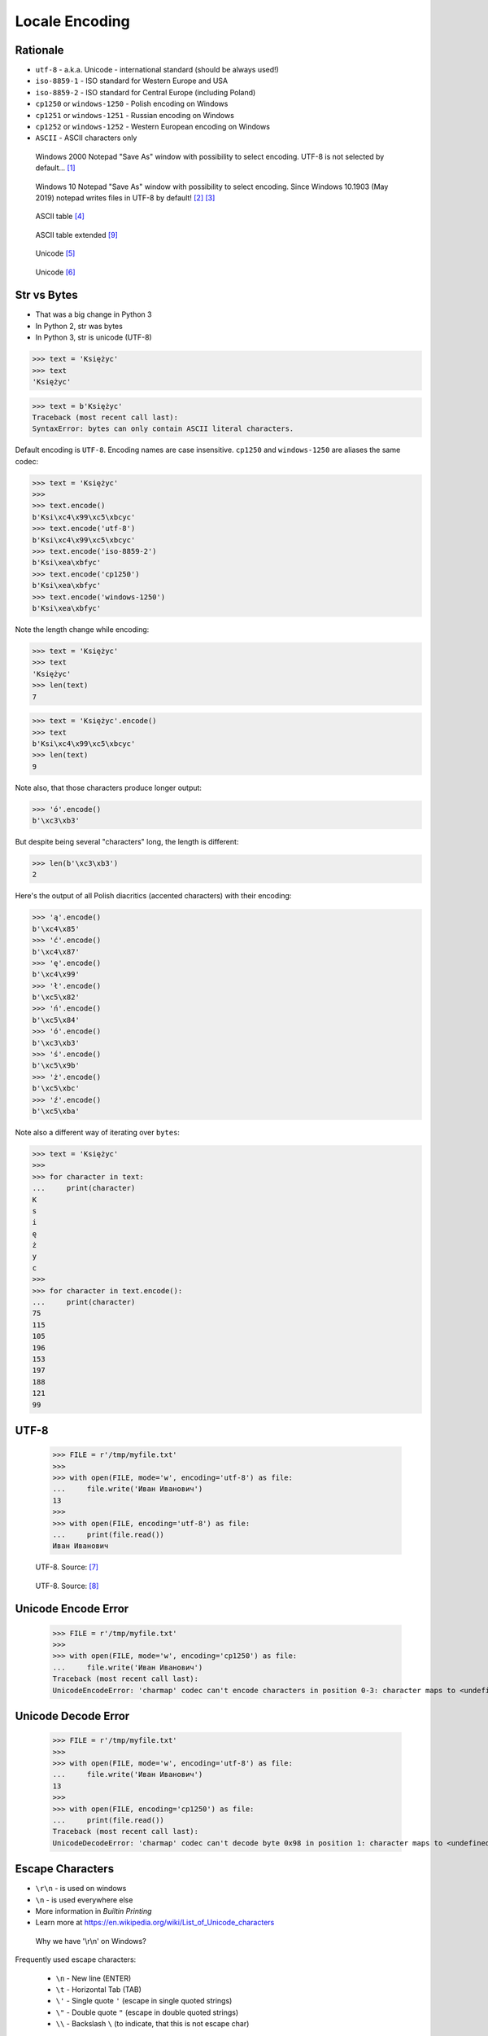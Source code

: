 Locale Encoding
===============

.. testsetup::

    from pathlib import Path
    Path('/tmp/myfile.txt').unlink(missing_ok=True)


Rationale
---------
* ``utf-8`` - a.k.a. Unicode - international standard (should be always used!)
* ``iso-8859-1`` - ISO standard for Western Europe and USA
* ``iso-8859-2`` - ISO standard for Central Europe (including Poland)
* ``cp1250`` or ``windows-1250`` - Polish encoding on Windows
* ``cp1251`` or ``windows-1251`` - Russian encoding on Windows
* ``cp1252`` or ``windows-1252`` - Western European encoding on Windows
* ``ASCII`` - ASCII characters only

.. figure:: img/locale-encoding-windows2000-notepad-saveas.png

    Windows 2000 Notepad "Save As" window with possibility to select encoding. UTF-8 is not selected by default... [#Windows2000]_

.. figure:: img/locale-encoding-windows10-notepad-saveas.png

    Windows 10 Notepad "Save As" window with possibility to select encoding. Since Windows 10.1903 (May 2019) notepad writes files in UTF-8 by default! [#Windows10]_ [#Microsoft]_

.. figure:: img/locale-encoding-ascii.jpg

    ASCII table [#Spinall2015]_

.. figure:: img/locale-encoding-asciiext.png

    ASCII table extended [#wikiAsciiExtened]_

.. figure:: img/locale-encoding-unicode2.png

    Unicode [#gammon]_

.. figure:: img/locale-encoding-unicode3.png

    Unicode [#ilovefreesoftware]_


Str vs Bytes
------------
* That was a big change in Python 3
* In Python 2, str was bytes
* In Python 3, str is unicode (UTF-8)

>>> text = 'Księżyc'
>>> text
'Księżyc'

>>> text = b'Księżyc'
Traceback (most recent call last):
SyntaxError: bytes can only contain ASCII literal characters.

Default encoding is ``UTF-8``. Encoding names are case insensitive.
``cp1250`` and ``windows-1250`` are aliases the same codec:

>>> text = 'Księżyc'
>>>
>>> text.encode()
b'Ksi\xc4\x99\xc5\xbcyc'
>>> text.encode('utf-8')
b'Ksi\xc4\x99\xc5\xbcyc'
>>> text.encode('iso-8859-2')
b'Ksi\xea\xbfyc'
>>> text.encode('cp1250')
b'Ksi\xea\xbfyc'
>>> text.encode('windows-1250')
b'Ksi\xea\xbfyc'

Note the length change while encoding:

>>> text = 'Księżyc'
>>> text
'Księżyc'
>>> len(text)
7

>>> text = 'Księżyc'.encode()
>>> text
b'Ksi\xc4\x99\xc5\xbcyc'
>>> len(text)
9

Note also, that those characters produce longer output:

>>> 'ó'.encode()
b'\xc3\xb3'

But despite being several "characters" long, the length is different:

>>> len(b'\xc3\xb3')
2

Here's the output of all Polish diacritics (accented characters) with their encoding:

>>> 'ą'.encode()
b'\xc4\x85'
>>> 'ć'.encode()
b'\xc4\x87'
>>> 'ę'.encode()
b'\xc4\x99'
>>> 'ł'.encode()
b'\xc5\x82'
>>> 'ń'.encode()
b'\xc5\x84'
>>> 'ó'.encode()
b'\xc3\xb3'
>>> 'ś'.encode()
b'\xc5\x9b'
>>> 'ż'.encode()
b'\xc5\xbc'
>>> 'ź'.encode()
b'\xc5\xba'

Note also a different way of iterating over ``bytes``:

>>> text = 'Księżyc'
>>>
>>> for character in text:
...     print(character)
K
s
i
ę
ż
y
c
>>>
>>> for character in text.encode():
...     print(character)
75
115
105
196
153
197
188
121
99


UTF-8
-----
    >>> FILE = r'/tmp/myfile.txt'
    >>>
    >>> with open(FILE, mode='w', encoding='utf-8') as file:
    ...     file.write('Иван Иванович')
    13
    >>>
    >>> with open(FILE, encoding='utf-8') as file:
    ...     print(file.read())
    Иван Иванович


.. figure:: img/locale-encoding-utf.png

    UTF-8. Source: [#unicode1]_

.. figure:: img/locale-encoding-utf2.jpg

    UTF-8. Source: [#unicode2]_


Unicode Encode Error
--------------------
    >>> FILE = r'/tmp/myfile.txt'
    >>>
    >>> with open(FILE, mode='w', encoding='cp1250') as file:
    ...     file.write('Иван Иванович')
    Traceback (most recent call last):
    UnicodeEncodeError: 'charmap' codec can't encode characters in position 0-3: character maps to <undefined>


Unicode Decode Error
--------------------
    >>> FILE = r'/tmp/myfile.txt'
    >>>
    >>> with open(FILE, mode='w', encoding='utf-8') as file:
    ...     file.write('Иван Иванович')
    13
    >>>
    >>> with open(FILE, encoding='cp1250') as file:
    ...     print(file.read())
    Traceback (most recent call last):
    UnicodeDecodeError: 'charmap' codec can't decode byte 0x98 in position 1: character maps to <undefined>


Escape Characters
-----------------
* ``\r\n`` - is used on windows
* ``\n`` - is used everywhere else
* More information in `Builtin Printing`
* Learn more at https://en.wikipedia.org/wiki/List_of_Unicode_characters

.. figure:: img/type-machine.jpg

    Why we have '\\r\\n' on Windows?

Frequently used escape characters:

    * ``\n`` - New line (ENTER)
    * ``\t`` - Horizontal Tab (TAB)
    * ``\'`` - Single quote ``'`` (escape in single quoted strings)
    * ``\"`` - Double quote ``"`` (escape in double quoted strings)
    * ``\\`` - Backslash ``\`` (to indicate, that this is not escape char)

Less frequently used escape characters:

    * ``\a`` - Bell (BEL)
    * ``\b`` - Backspace (BS)
    * ``\f`` - New page (FF - Form Feed)
    * ``\v`` - Vertical Tab (VT)
    * ``\uF680`` - Character with 16-bit (2 bytes) hex value ``F680``
    * ``\U0001F680`` - Character with 32-bit (4 bytes) hex value ``0001F680``
    * ``\o755`` - ASCII character with octal value ``755``
    * ``\x1F680`` - ASCII character with hex value ``1F680``

Emoticons:

    >>> print('\U0001F680')
    🚀

    >>> a = '\U0001F9D1'  # 🧑
    >>> b = '\U0000200D'  # ''
    >>> c = '\U0001F680'  # 🚀
    >>>
    >>> astronaut = a + b + c
    >>> print(astronaut)
    🧑‍🚀


References
----------
.. [#Windows2000] redhotwords.com. Windows 2000 Notepad. http://redhotwords.com/assets/Uninotepadunicode.png
.. [#Windows10] digitalcitizen.life. Windows 10 Notepad. https://www.digitalcitizen.life/sites/default/files/gdrive/windows_notepad/notepad_10.png
.. [#Microsoft] https://docs.microsoft.com/en-us/windows/whats-new/whats-new-windows-10-version-1903
.. [#Spinall2015] Briana Spinall. Better Ascii Table. 2015. http://brianaspinall.com/wp-content/uploads/2015/11/better_ascii_table.jpg
.. [#gammon] http://www.gammon.com.au/unicode/gbk.svg.png
.. [#ilovefreesoftware] http://cdn.ilovefreesoftware.com/wp-content/uploads/2016/10/unicode-Character-list-1.png
.. [#unicode1] https://camo.githubusercontent.com/7806142e30089cac76da9fe9fb1c5bbd0521cde6/68747470733a2f2f692e696d6775722e636f6d2f7a414d74436a622e706e67
.. [#unicode2] https://i.pinimg.com/736x/12/e2/37/12e237271c063313762fcafa1cf58e39--web-development-tools.jpg
.. [#wikiAsciiExtened] Yuriy Arabskyy. ASCII Tabelle, alt. 2013. https://commons.wikimedia.org/wiki/File:Ascii-codes-table.png

